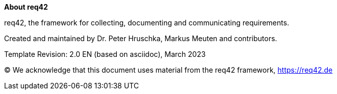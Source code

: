 :homepage: https://req42.de
:toc: left
:keywords: requirements, documentation, framework, req42

:numbered!:

**About req42**

[role="lead"]
req42, the framework for collecting, documenting and communicating requirements.

Created and maintained by Dr. Peter Hruschka, Markus Meuten and contributors.

Template Revision: 2.0 EN (based on asciidoc), March 2023

(C)
We acknowledge that this document uses material from the req42 framework, https://req42.de

